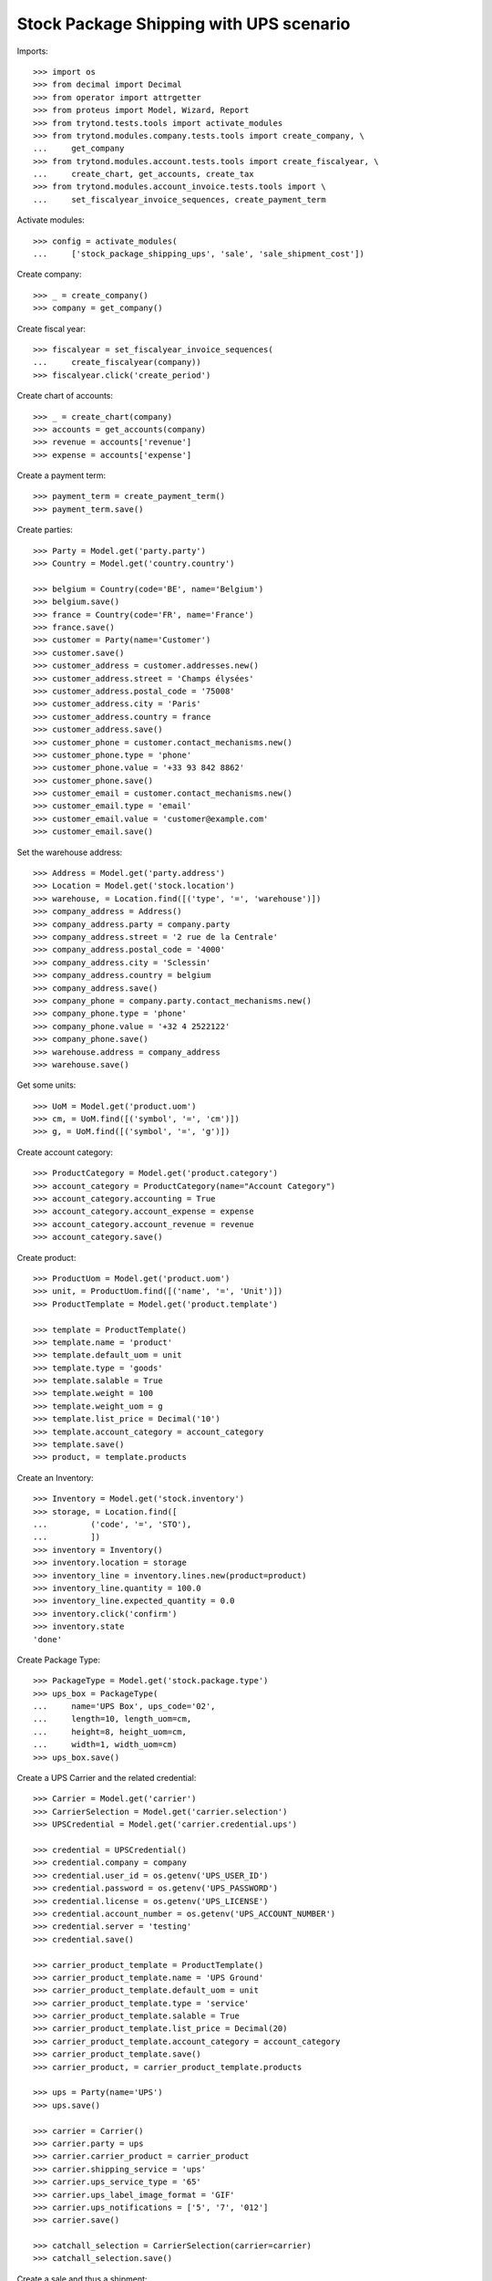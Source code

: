 ========================================
Stock Package Shipping with UPS scenario
========================================

Imports::

    >>> import os
    >>> from decimal import Decimal
    >>> from operator import attrgetter
    >>> from proteus import Model, Wizard, Report
    >>> from trytond.tests.tools import activate_modules
    >>> from trytond.modules.company.tests.tools import create_company, \
    ...     get_company
    >>> from trytond.modules.account.tests.tools import create_fiscalyear, \
    ...     create_chart, get_accounts, create_tax
    >>> from trytond.modules.account_invoice.tests.tools import \
    ...     set_fiscalyear_invoice_sequences, create_payment_term

Activate modules::

    >>> config = activate_modules(
    ...     ['stock_package_shipping_ups', 'sale', 'sale_shipment_cost'])

Create company::

    >>> _ = create_company()
    >>> company = get_company()

Create fiscal year::

    >>> fiscalyear = set_fiscalyear_invoice_sequences(
    ...     create_fiscalyear(company))
    >>> fiscalyear.click('create_period')

Create chart of accounts::

    >>> _ = create_chart(company)
    >>> accounts = get_accounts(company)
    >>> revenue = accounts['revenue']
    >>> expense = accounts['expense']

Create a payment term::

    >>> payment_term = create_payment_term()
    >>> payment_term.save()

Create parties::

    >>> Party = Model.get('party.party')
    >>> Country = Model.get('country.country')

    >>> belgium = Country(code='BE', name='Belgium')
    >>> belgium.save()
    >>> france = Country(code='FR', name='France')
    >>> france.save()
    >>> customer = Party(name='Customer')
    >>> customer.save()
    >>> customer_address = customer.addresses.new()
    >>> customer_address.street = 'Champs élysées'
    >>> customer_address.postal_code = '75008'
    >>> customer_address.city = 'Paris'
    >>> customer_address.country = france
    >>> customer_address.save()
    >>> customer_phone = customer.contact_mechanisms.new()
    >>> customer_phone.type = 'phone'
    >>> customer_phone.value = '+33 93 842 8862'
    >>> customer_phone.save()
    >>> customer_email = customer.contact_mechanisms.new()
    >>> customer_email.type = 'email'
    >>> customer_email.value = 'customer@example.com'
    >>> customer_email.save()

Set the warehouse address::

    >>> Address = Model.get('party.address')
    >>> Location = Model.get('stock.location')
    >>> warehouse, = Location.find([('type', '=', 'warehouse')])
    >>> company_address = Address()
    >>> company_address.party = company.party
    >>> company_address.street = '2 rue de la Centrale'
    >>> company_address.postal_code = '4000'
    >>> company_address.city = 'Sclessin'
    >>> company_address.country = belgium
    >>> company_address.save()
    >>> company_phone = company.party.contact_mechanisms.new()
    >>> company_phone.type = 'phone'
    >>> company_phone.value = '+32 4 2522122'
    >>> company_phone.save()
    >>> warehouse.address = company_address
    >>> warehouse.save()

Get some units::

    >>> UoM = Model.get('product.uom')
    >>> cm, = UoM.find([('symbol', '=', 'cm')])
    >>> g, = UoM.find([('symbol', '=', 'g')])

Create account category::

    >>> ProductCategory = Model.get('product.category')
    >>> account_category = ProductCategory(name="Account Category")
    >>> account_category.accounting = True
    >>> account_category.account_expense = expense
    >>> account_category.account_revenue = revenue
    >>> account_category.save()

Create product::

    >>> ProductUom = Model.get('product.uom')
    >>> unit, = ProductUom.find([('name', '=', 'Unit')])
    >>> ProductTemplate = Model.get('product.template')

    >>> template = ProductTemplate()
    >>> template.name = 'product'
    >>> template.default_uom = unit
    >>> template.type = 'goods'
    >>> template.salable = True
    >>> template.weight = 100
    >>> template.weight_uom = g
    >>> template.list_price = Decimal('10')
    >>> template.account_category = account_category
    >>> template.save()
    >>> product, = template.products

Create an Inventory::

    >>> Inventory = Model.get('stock.inventory')
    >>> storage, = Location.find([
    ...         ('code', '=', 'STO'),
    ...         ])
    >>> inventory = Inventory()
    >>> inventory.location = storage
    >>> inventory_line = inventory.lines.new(product=product)
    >>> inventory_line.quantity = 100.0
    >>> inventory_line.expected_quantity = 0.0
    >>> inventory.click('confirm')
    >>> inventory.state
    'done'

Create Package Type::

    >>> PackageType = Model.get('stock.package.type')
    >>> ups_box = PackageType(
    ...     name='UPS Box', ups_code='02',
    ...     length=10, length_uom=cm,
    ...     height=8, height_uom=cm,
    ...     width=1, width_uom=cm)
    >>> ups_box.save()

Create a UPS Carrier and the related credential::

    >>> Carrier = Model.get('carrier')
    >>> CarrierSelection = Model.get('carrier.selection')
    >>> UPSCredential = Model.get('carrier.credential.ups')

    >>> credential = UPSCredential()
    >>> credential.company = company
    >>> credential.user_id = os.getenv('UPS_USER_ID')
    >>> credential.password = os.getenv('UPS_PASSWORD')
    >>> credential.license = os.getenv('UPS_LICENSE')
    >>> credential.account_number = os.getenv('UPS_ACCOUNT_NUMBER')
    >>> credential.server = 'testing'
    >>> credential.save()

    >>> carrier_product_template = ProductTemplate()
    >>> carrier_product_template.name = 'UPS Ground'
    >>> carrier_product_template.default_uom = unit
    >>> carrier_product_template.type = 'service'
    >>> carrier_product_template.salable = True
    >>> carrier_product_template.list_price = Decimal(20)
    >>> carrier_product_template.account_category = account_category
    >>> carrier_product_template.save()
    >>> carrier_product, = carrier_product_template.products

    >>> ups = Party(name='UPS')
    >>> ups.save()

    >>> carrier = Carrier()
    >>> carrier.party = ups
    >>> carrier.carrier_product = carrier_product
    >>> carrier.shipping_service = 'ups'
    >>> carrier.ups_service_type = '65'
    >>> carrier.ups_label_image_format = 'GIF'
    >>> carrier.ups_notifications = ['5', '7', '012']
    >>> carrier.save()

    >>> catchall_selection = CarrierSelection(carrier=carrier)
    >>> catchall_selection.save()

Create a sale and thus a shipment::

    >>> Sale = Model.get('sale.sale')
    >>> SaleLine = Model.get('sale.line')
    >>> sale = Sale()
    >>> sale.party = customer
    >>> sale.shipment_address = customer_address
    >>> sale.payment_term = payment_term
    >>> sale.invoice_method = 'order'
    >>> sale.carrier = carrier
    >>> sale_line = sale.lines.new()
    >>> sale_line.product = product
    >>> sale_line.quantity = 2.0
    >>> sale.click('quote')
    >>> sale.click('confirm')
    >>> sale.click('process')

Create the packs and ship the shipment::

    >>> Package = Model.get('stock.package')
    >>> shipment, = sale.shipments
    >>> shipment.shipping_description = 'Football Players'
    >>> shipment.click('assign_try')
    >>> shipment.click('pick')
    >>> pack = shipment.packages.new()
    >>> pack.type = ups_box
    >>> pack_move, = pack.moves.find([])
    >>> pack.moves.append(pack_move)
    >>> shipment.click('pack')

    >>> create_shipping = shipment.click('create_shipping')
    >>> shipment.reload()
    >>> shipment.reference != ''
    True
    >>> pack, = shipment.root_packages
    >>> pack.shipping_label is not None
    True
    >>> pack.shipping_label_mimetype
    'image/gif'
    >>> pack.shipping_reference is not None
    True
    >>> pack.shipping_tracking_url.startswith('https://www.ups.com/track?')
    True
    >>> pack.shipping_reference in pack.shipping_tracking_url
    True

Because there is only one box, the pack shipping number is also the shipment
identification number::

    >>> pack.shipping_reference == shipment.reference
    True
